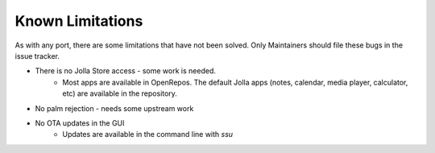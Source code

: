 Known Limitations
=================

As with any port, there are some limitations that have not been solved. Only Maintainers should file these bugs in
the issue tracker.

- There is no Jolla Store access - some work is needed.
	- Most apps are available in OpenRepos. The default Jolla apps (notes, calendar, media player, calculator, etc) are available in the repository. 
- No palm rejection - needs some upstream work
- No OTA updates in the GUI
	- Updates are available in the command line with `ssu`

